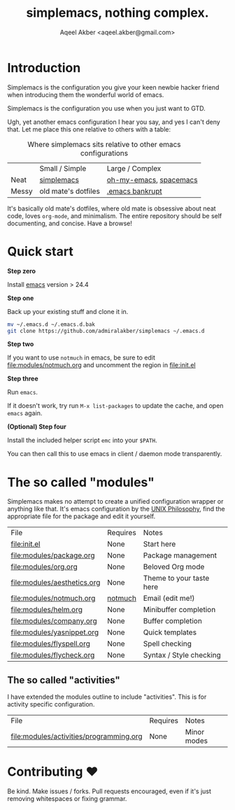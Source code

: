 #+TITLE: simplemacs, nothing complex.
#+AUTHOR: Aqeel Akber <aqeel.akber@gmail.com>

* Introduction

Simplemacs is the configuration you give your keen newbie hacker friend
when introducing them the wonderful world of emacs.

Simplemacs is the configuration you use when you just want to GTD.

Ugh, yet another emacs configuration I hear you say, and yes I can't
deny that. Let me place this one relative to others with a table:

#+CAPTION: Where simplemacs sits relative to other emacs configurations
|       | Small / Simple      | Large / Complex        |
| Neat  | [[https://github.com/admiralakber/simplemacs][simplemacs]]          | [[https://github.com/xiaohanyu/oh-my-emacs][oh-my-emacs]], [[http://spacemacs.org/][spacemacs]] |
| Messy | old mate's dotfiles | [[https://www.emacswiki.org/emacs/DotEmacsBankruptcy][.emacs bankrupt]]        |

It's basically old mate's dotfiles, where old mate is obsessive about
neat code, loves =org-mode=, and minimalism. The entire repository
should be self documenting, and concise. Have a browse!

* Quick start

*Step zero*

Install [[https://www.gnu.org/software/emacs/][emacs]] version > 24.4

*Step one*

Back up your existing stuff and clone it in.

#+BEGIN_SRC bash
mv ~/.emacs.d ~/.emacs.d.bak
git clone https://github.com/admiralakber/simplemacs ~/.emacs.d
#+END_SRC

*Step two*

If you want to use =notmuch= in emacs, be sure to edit
[[file:modules/notmuch.org]] and uncomment the region in [[file:init.el]]

*Step three*

Run =emacs=. 

If it doesn't work, try run =M-x list-packages= to update the cache,
and open =emacs= again.

*(Optional) Step four*

Install the included helper script =emc= into your =$PATH=.

You can then call this to use emacs in client / daemon mode
transparently.

* The so called "modules"

Simplemacs makes no attempt to create a unified configuration wrapper
or anything like that. It's emacs configuration by the [[https://en.wikipedia.org/wiki/Unix_philosophy][UNIX
Philosophy]], find the appropriate file for the package and edit it
yourself.

| File                        | Requires | Notes                    |
| [[file:init.el]]                | None     | Start here               |
| [[file:modules/package.org]]    | None     | Package management       |
| [[file:modules/org.org]]        | None     | Beloved Org mode         |
| [[file:modules/aesthetics.org]] | None     | Theme to your taste here |
| [[file:modules/notmuch.org]]    | [[https://notmuchmail.org/][notmuch]]  | Email (edit me!)         |
| [[file:modules/helm.org]]       | None     | Minibuffer completion    |
| [[file:modules/company.org]]    | None     | Buffer completion        |
| [[file:modules/yasnippet.org]]  | None     | Quick templates          |
| [[file:modules/flyspell.org]]   | None     | Spell checking           |
| [[file:modules/flycheck.org]]   | None     | Syntax / Style checking  |

** The so called "activities"

I have extended the modules outline to include "activities". This is
for activity specific configuration. 

| File                                    | Requires | Notes       |
| [[file:modules/activities/programming.org]] | None     | Minor modes |

* Contributing ♥

Be kind. Make issues / forks. Pull requests encouraged, even if it's
just removing whitespaces or fixing grammar.


